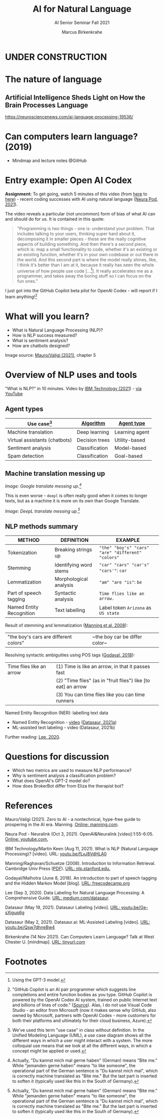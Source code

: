 #+TITLE:AI for Natural Language
#+AUTHOR:Marcus Birkenkrahe
#+SUBTITLE: AI Senior Seminar Fall 2021
#+STARTUP:overview
#+OPTIONS:hideblocks
#+OPTIONS: toc:nil num:nil ^:nil
#+INFOJS_OPT: :view:info
* UNDER CONSTRUCTION

  [[./img/underconstruction.gif]]

* The nature of language

** Artificial Intelligence Sheds Light on How the Brain Processes Language
   https://neurosciencenews.com/ai-language-processing-19536/
* Can computers learn language? (2019)

  * Mindmap and lecture notes @GitHub
   
* Entry example: Open AI Codex

  *Assignment:* To get going, watch 5 minutes of this video (from [[https://youtu.be/ISa10TrJK7w?t=115][here]]
  to [[https://youtu.be/ISa10TrJK7w?t=367][here]]) - recent coding successes with AI using natural language
  ([[neurapod][Neura Pod, 2021]]).

  The video reveals a particular (not uncommon) form of bias of what
  AI can and should do for us. It is contained in this quote:

  #+begin_quote
  "Programming is two things - one is: understand your problem. That
  includes talking to your users, thinking super hard about it,
  decomposing it in smaller pieces - these are the really cognitive
  aspects of building something. And then there's a second piece,
  which is: map a small functionality to code, whether it's an
  existing or an existing function, whether it's in your own codebase
  or out there in the world. And this second part is where the model
  really shines, like, I think it's better than I am at it, because it
  really has seen the whole universe of how people use code
  [...[fn:4]]. It really accelerates me as a programmer, and takes
  away the boring stuff so I can focus on the fun ones."
  #+end_quote

  I just got into the GitHub Copilot beta pilot for OpenAI Codex -
  will report if I learn anything![fn:5]

* What will you learn?

  * What is Natural Language Processing (NLP)?
  * How is NLP success measured?
  * What is sentiment analysis?
  * How are chatbots designed?

  Image source: [[zero2ai][Mauro/Valigi (2021)]], chapter 5

* Overview of NLP uses and tools

  "What is NLP?" in 10 minutes. Video by [[nlp][IBM Technology (2021]]) - [[https://youtu.be/fLvJ8VdHLA0][via
  YouTube]]

** Agent types

   | Use case[fn:7]                | [[https://github.com/birkenkrahe/ai482/tree/main/8_machine_learning][Algorithm]]      | [[https://github.com/birkenkrahe/ai482/tree/main/5_ai_agents][Agent type]]     |
   |-------------------------------+----------------+----------------|
   | Machine translation           | Deep learning  | Learning agent |
   | Virtual assistants (chatbots) | Decision trees | Utility-based  |
   | Sentiment analysis            | Classification | Model-based    |
   | Spam detection                | Classification | Goal-based     |

   #+attr_html: :width 500px
   [[./img/ibm.png]]

** Machine translation messing up

   #+attr_html: :width 500px
   [[./img/mt1.png]]

   /Image: Google translate messing up.[fn:6]/

   This is even worse - ~deepl~ is often really good when it comes to
   longer texts, but as a machine it is more on its own than Google
   Translate.

   #+attr_html: :width 500px
   [[./img/mt2.png]]
   /Image: DeepL translate messing up.[fn:6]/
   
** NLP methods summary

   | METHOD                   | DEFINITION             | EXAMPLE                                           |
   |--------------------------+------------------------+---------------------------------------------------|
   | Tokenization             | Breaking strings up    | ~"the" "boy's" "cars" "are" "different" "colors"~ |
   | Stemming                 | Identifying word stems | ~"car" "cars" "car's" "cars'"~: ~car~             |
   | Lemmatization            | Morphological analysis | ~"am" "are "is"~: ~be~                            |
   | Part of speech tagging   | Syntactic analysis     | ~Time flies like an arrow.~                       |
   | Named Entity Recognition | Text labelling         | Label token ~Arizona~ as ~US state~               |

   Result of stemming and lemmatization ([[irb][Manning et al, 2008]]):
   |"the boy's cars are different colors"|~the boy car be differ color~|

   Resolving syntactic ambiguities using POS tags ([[pos][Godayal, 2018]]):
   #+attr_html: :width 500px
   [[./img/pos.jpeg]]

   | Time flies like an arrow | (1) Time is like an arrow, in that it passes fast             |
   |                          | (2) "Time flies" (as in "fruit flies") like [to eat] an arrow |
   |                          | (3) You can time flies like you can time runners              |

   Named Entity Recognition (NER): labelling text data
   #+attr_html: :width 500px
   [[./img/ner.png]]
  
   * Named Entity Recognition - [[https://youtu.be/Ge-sXjgup6g][video]] ([[datasaura][Datasaur, 2021a]])
   * ML-assisted text labeling - video (Datasaur, 2021b)
   
   Further reading: [[nlpguide][Lee, 2020]].

* Questions for discussion

  * Which two metrics are used to measure NLP performance?
  * Why is sentiment analysis a classification problem?
  * What does OpenAI's GPT-2 model do?
  * How does BrokerBot differ from Eliza the therapist bot?

* References

  <<zero2ai>> Mauro/Valigi (2021). Zero to AI - a nontechnical,
  hype-free guide to prospering in the AI era. Manning. [[https://www.manning.com/books/zero-to-ai][Online:
  manning.com]].

  <<neurapod>> Neura Pod - Neuralink (Oct 3, 2021). OpenAI&Neuralink
  [video]:1:55-6:05. [[https://youtu.be/ISa10TrJK7w][Online: youtube.com.]]

  <<nlp>> IBM Technology/Martin Keen (Aug 11, 2021). What is NLP
  (Natural Language Processing)? [video]. URL: [[https://youtu.be/fLvJ8VdHLA0][youtu.be/fLvJ8VdHLA0]]

  <<irb>> Manning/Raghavan/Schuetze (2008). Introduction to
  Information Retrieval. Cambridge Univ Press ([[https://nlp.stanford.edu/IR-book/][PDF]]). [[https://nlp.stanford.edu/IR-book/][URL:
  nlp.stanford.edu.]]

  <<pos>> Godayal/Malhotra (June 8, 2018). An introduction to part of
  speech tagging and the Hidden Markov Model [blog]. [[https://www.freecodecamp.org/news/an-introduction-to-part-of-speech-tagging-and-the-hidden-markov-model-953d45338f24/][URL:
  freecodecamp.org]]

  <<nlpguide>> Lee (Sep 3, 2020). Data Labeling for Natural Language
  Processing: A Comprehensive Guide. [[https://medium.com/datasaur/data-labeling-for-natural-language-processing-a-comprehensive-guide-741343fea20e][URL: medium.com/datasaur]].

  <<datasaura>> Datasaur (May 19, 2021). Datasaur Labeling
  [video]. [[https://youtu.be/Ge-sXjgup6g][URL: youtu.be/Ge-sXjgup6g]]

  <<datasaurb>> Datasaur (May 2, 2021). Datasaur.ai: ML-Assisted
  Labeling [video]. [[https://youtu.be/Qsw7dhneBw4][URL: youtu.be/Qsw7dhneBw4]]

  <<alice>> Birkenkrahe (14 Nov 2021). Can Computers Learn Language?
  Talk at West Chester U. [mindmap]. [[https://tinyurl.com/sn5hqh2][URL: tinyurl.com]]

* Footnotes

[fn:7]We've used this term "use case" in class without definition. In
the Unified Modeling Language (UML), a use case diagram shows all the
different ways in which a user might interact with a system. The more
colloquial use means that we look at all the different ways, in which
a concept might be applied or used.

[fn:6]Actually, "Du kannst mich mal gerne haben" (German) means "Bite
me."  While "jemanden gerne haben" means "to like someone", the
operational part of the German sentence is "Du kannst mich mal", which
is correctly machine translated as "Bite me." But the last part is
inserted to soften it (typically used like this in the South of
Germany).

[fn:5]"GitHub Copilot is an AI pair programmer which suggests line
completions and entire function bodies as you type. GitHub Copilot is
powered by the OpenAI Codex AI system, trained on public Internet text
and billions of lines of code." ([[https://marketplace.visualstudio.com/items?itemName=GitHub.copilot][Source]]). Alas, I do not use Visual
Code Studio - an editor from Microsoft (now it makes sense why GitHub,
also owned by Microsoft, partners with OpenAI Codex - more customers
for both their platforms and ultimately for their cloud business,
Azure).

[fn:4]Using the GPT-3 model.

[fn:2]The relationship between AI and ML is briefly explained in AIMA
at the start. Part V of the book deals exclusively with machine
learning. The distinctions (data science, AI, machine learning) are
not precise at all though.

[fn:3]We discussed some of them in class. Some issues were also
mentioned by Andrew Ng: data validation and availability; change
management (for deployment); scaling; value identification;
maintenance/debugging.

[fn:1](1) Predicting final grades from midterm and other student
performance data. (2) Predicting how much/which products a customer
will buy depending on his purchasing history. (3) Predicting if a
customer will buy or bail. (3) Predicting if email is spam or not. (4)
Predicting if an image is a cat or dog (or neither).
